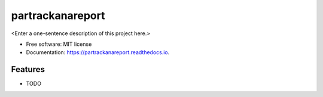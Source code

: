 =================
partrackanareport
=================



<Enter a one-sentence description of this project here.>


* Free software: MIT license
* Documentation: https://partrackanareport.readthedocs.io.


Features
--------

* TODO

